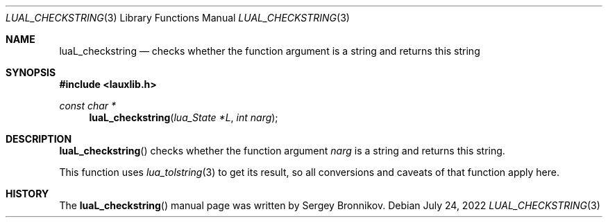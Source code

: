 .Dd $Mdocdate: July 24 2022 $
.Dt LUAL_CHECKSTRING 3
.Os
.Sh NAME
.Nm luaL_checkstring
.Nd checks whether the function argument is a string and returns this string
.Sh SYNOPSIS
.In lauxlib.h
.Ft const char *
.Fn luaL_checkstring "lua_State *L" "int narg"
.Sh DESCRIPTION
.Fn luaL_checkstring
checks whether the function argument
.Fa narg
is a string and returns this string.
.Pp
This function uses
.Xr lua_tolstring 3
to get its result, so all conversions and caveats of that function apply here.
.Sh HISTORY
The
.Fn luaL_checkstring
manual page was written by Sergey Bronnikov.

